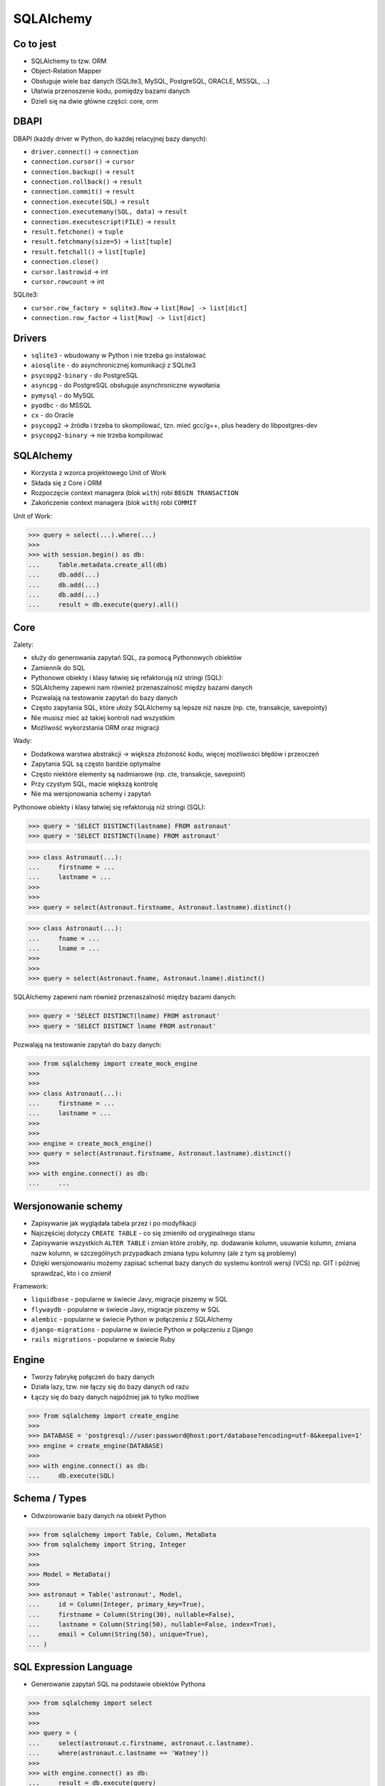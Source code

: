 SQLAlchemy
==========


Co to jest
----------
* SQLAlchemy to tzw. ORM
* Object-Relation Mapper
* Obsługuje wiele baz danych (SQLite3, MySQL, PostgreSQL, ORACLE, MSSQL, ...)
* Ułatwia przenoszenie kodu, pomiędzy bazami danych
* Dzieli się na dwie główne części: core, orm

DBAPI
-----
DBAPI (każdy driver w Python, do każdej relacyjnej bazy danych):

* ``driver.connect()`` -> ``connection``
* ``connection.cursor()`` -> ``cursor``
* ``connection.backup()`` -> ``result``
* ``connection.rollback()`` -> ``result``
* ``connection.commit()`` -> ``result``
* ``connection.execute(SQL)`` -> ``result``
* ``connection.executemany(SQL, data)`` -> ``result``
* ``connection.executescript(FILE)`` -> ``result``
* ``result.fetchone()`` -> ``tuple``
* ``result.fetchmany(size=5)`` -> ``list[tuple]``
* ``result.fetchall()`` -> ``list[tuple]``
* ``connection.close()``
* ``cursor.lastrowid`` -> int
* ``cursor.rowcount`` -> int

SQLite3:

* ``cursor.row_factory = sqlite3.Row`` -> ``list[Row] -> list[dict]``
* ``connection.row_factor`` -> ``list[Row] -> list[dict]``


Drivers
-------
* ``sqlite3`` - wbudowany w Python i nie trzeba go instalować
* ``aiosqlite`` - do asynchronicznej komunikacji z SQLite3
* ``psycopg2-binary`` - do PostgreSQL
* ``asyncpg`` - do PostgreSQL obsługuje asynchroniczne wywołania
* ``pymysql`` - do MySQL
* ``pyodbc`` - do MSSQL
* ``cx`` - do Oracle

* ``psycopg2`` -> źródła i trzeba to skompilować, tzn. mieć gcc/g++, plus headery do libpostgres-dev
* ``psycopg2-binary`` -> nie trzeba kompilować


SQLAlchemy
----------
* Korzysta z wzorca projektowego Unit of Work
* Składa się z Core i ORM
* Rozpoczęcie context managera (blok ``with``) robi ``BEGIN TRANSACTION``
* Zakończenie context managera (blok ``with``) robi ``COMMIT``

Unit of Work:

>>> query = select(...).where(...)
>>>
>>> with session.begin() as db:
...     Table.metadata.create_all(db)
...     db.add(...)
...     db.add(...)
...     db.add(...)
...     result = db.execute(query).all()


Core
----
Zalety:

* służy do generowania zapytań SQL, za pomocą Pythonowych obiektów
* Zamiennik do SQL
* Pythonowe obiekty i klasy łatwiej się refaktorują niż stringi (SQL):
* SQLAlchemy zapewni nam również przenaszalność między bazami danych
* Pozwalają na testowanie zapytań do bazy danych
* Często zapytania SQL, które ułoży SQLAlchemy są lepsze niż nasze (np. cte, transakcje, savepointy)
* Nie musisz mieć aż takiej kontroli nad wszystkim
* Możliwość wykorzstania ORM oraz migracji

Wady:

* Dodatkowa warstwa abstrakcji -> większa złożoność kodu, więcej możliwości błędów i przeoczeń
* Zapytania SQL są często bardzie optymalne
* Często niektóre elementy są nadmiarowe (np. cte, transakcje, savepoint)
* Przy czystym SQL, macie większą kontrolę
* Nie ma wersjonowania schemy i zapytań

Pythonowe obiekty i klasy łatwiej się refaktorują niż stringi (SQL):

>>> query = 'SELECT DISTINCT(lastname) FROM astronaut'
>>> query = 'SELECT DISTINCT(lname) FROM astronaut'

>>> class Astronaut(...):
...     firstname = ...
...     lastname = ...
>>>
>>>
>>> query = select(Astronaut.firstname, Astronaut.lastname).distinct()

>>> class Astronaut(...):
...     fname = ...
...     lname = ...
>>>
>>>
>>> query = select(Astronaut.fname, Astronaut.lname).distinct()

SQLAlchemy zapewni nam również przenaszalność między bazami danych:

>>> query = 'SELECT DISTINCT(lname) FROM astronaut'
>>> query = 'SELECT DISTINCT lname FROM astronaut'

Pozwalają na testowanie zapytań do bazy danych:

>>> from sqlalchemy import create_mock_engine
>>>
>>>
>>> class Astronaut(...):
...     firstname = ...
...     lastname = ...
>>>
>>>
>>> engine = create_mock_engine()
>>> query = select(Astronaut.firstname, Astronaut.lastname).distinct()
>>>
>>> with engine.connect() as db:
...     ...


Wersjonowanie schemy
--------------------
* Zapisywanie jak wyglądała tabela przez i po modyfikacji
* Najczęściej dotyczy ``CREATE TABLE`` - co się zmieniło od oryginalnego stanu
* Zapisywanie wszystkich ``ALTER TABLE`` i zmian które zrobiły, np. dodawanie kolumn, usuwanie kolumn, zmiana nazw kolumn, w szczególnych przypadkach zmiana typu kolumny (ale z tym są problemy)
* Dzięki wersjonowaniu możemy zapisać schemat bazy danych do systemu kontroli wersji (VCS) np. GIT i później sprawdzać, kto i co zmienił

Framework:

* ``liquidbase`` - popularne w świecie Javy, migracje piszemy w SQL
* ``flywaydb`` - popularne w świecie Javy, migracje piszemy w SQL
* ``alembic`` - popularne w świecie Python w połączeniu z SQLAlchemy
* ``django-migrations`` - popularne w świecie Python w połączeniu z Django
* ``rails migrations`` - popularne w świecie Ruby


Engine
------
* Tworzy fabrykę połączeń do bazy danych
* Działa lazy, tzw. nie łączy się do bazy danych od razu
* Łączy się do bazy danych najpóźniej jak to tylko możliwe

>>> from sqlalchemy import create_engine
>>>
>>> DATABASE = 'postgresql://user:password@host:port/database?encoding=utf-8&keepalive=1'
>>> engine = create_engine(DATABASE)
>>>
>>> with engine.connect() as db:
...     db.execute(SQL)


Schema / Types
--------------
* Odwzorowanie bazy danych na obiekt Python

>>> from sqlalchemy import Table, Column, MetaData
>>> from sqlalchemy import String, Integer
>>>
>>>
>>> Model = MetaData()
>>>
>>> astronaut = Table('astronaut', Model,
...     id = Column(Integer, primary_key=True),
...     firstname = Column(String(30), nullable=False),
...     lastname = Column(String(50), nullable=False, index=True),
...     email = Column(String(50), unique=True),
... )


SQL Expression Language
-----------------------
* Generowanie zapytań SQL na podstawie obiektów Pythona

>>> from sqlalchemy import select
>>>
>>>
>>> query = (
...     select(astronaut.c.firstname, astronaut.c.lastname).
...     where(astronaut.c.lastname == 'Watney'))
>>>
>>> with engine.connect() as db:
...     result = db.execute(query)
>>>
>>> print(query)
SELECT firstname, lastname
FROM astronaut
WHERE lastname == 'Watney'


>>> import sqlite3
>>>
>>>
>>> query = """
...
... SELECT firstname, lastname
... FROM astronaut
... WHERE lastname == 'Watney'
...
... """
>>>
>>> with sqlite3.connect(DATABASE) as db:
...     result = db.execute(query)


Core vs ORM
-----------
Core:

* służy do generowania zapytań
* Specyfikujemy scheme wykorzystując Table i Column
* Database first approach
* Najczęściej korzystamy z niego gdy już jest baza danych, a my chcemy się do niej połączyć i wykonywać zapytania

ORM:

* wykorzystuje core do generowania zapytań
* pozwala na definiowania klasy w Python i mapowanie ich tabele
* Python first approach
* Najczęściej się wykorzystuje gdy rozpoczynamy projekt, a wszystkie operacje z bazą danych przechodzą przez niego (staje się centralnym punktem aplikacji)

Core i ORM:

* Od wersji 1.4/2.0 coraz więcej różnic się zaciera
* Bardzo dużo metod z ORM trafiło do core w wersji 1.4/2.0


1.4/2.0
-------
* duża zmiana od 2.0
* wersja 1.4 to jest wersja pomostowa, gdzie można pisać tak jak dotychczas, a także w nowym stylu (2.0)
* jest możliwość włączenia kompatybilności z 2.0 za pomocą flagi ``future=True`` do ``create_engine()``


DSN
---
>>> DATABASE = 'postgresql://myusername:mypassword@myhost:myport/mydatabase'
>>> DATABASE = 'sqlite:///mydatabase'

>>> DATABASE = 'sqlite:///myfile.db'
>>> DATABASE = 'sqlite:///:memory:'
>>> DATABASE = 'sqlite:///'  # znaczy :memory:

>>> DATABASE = 'sqlite:////path/to/myfile.db'
>>> DATABASE = 'sqlite:///C:\\path\\to\\myfile.db'
>>> DATABASE = r'sqlite:///C:\path\to\myfile.db'

>>> path = '/home/mwatney/myfile.db'
>>> DATABASE = f'sqlite:///{path}'
>>>
>>> DATABASE
'sqlite:////home/mwatney/myfile.db'


Connection
----------
* ``future=True`` - włącza kompatybilność z wersją 2.0
* ``echo=True`` - włącza pogląd zapytań SQL

>>> from sqlalchemy import create_engine
>>>
>>>
>>> DATABASE = 'sqlite:///:memory:'
>>> engine = create_engine(DATABASE, future=True)
>>>
>>> with engine.connect() as db:
...     ...


Raw Queries
-----------
>>> from sqlalchemy import create_engine, text
>>>
>>>
>>> DATABASE = 'sqlite:///:memory:'
>>> engine = create_engine(DATABASE, future=True)
>>>
>>> query = text('SELECT * FROM apollo11')
>>>
>>>
>>> with engine.connect() as db:
...     result = db.execute(query).all()
>>>
>>> print(result)


Session
-------
* Mechanizm Unit of Work
* Do sesji możemy coś dodawać, kasować, updatetować
* Na zakończenie sesji wszystkie te rzeczy trafiają do bazy danych


Session vs Engine
-----------------
* Engine zajmuje się połączeniami
* Pracując z Core, będziemy korzystali z Engine
* Pracując z ORM, będziemy korzystali z Session
